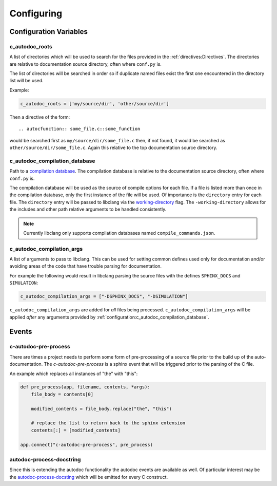 Configuring
===========

Configuration Variables
-----------------------

c_autodoc_roots
^^^^^^^^^^^^^^^

A list of directories which will be used to search for the files provided in the
:ref:`directives:Directives`. The directories are relative to documentation
source directory, often where ``conf.py`` is.

The list of directories will be searched in order so if duplicate named files
exist the first one encountered in the directory list will be used.

Example:

.. code-block:: python

    c_autodoc_roots = ['my/source/dir', 'other/source/dir']


Then a directive of the form::

    .. autocfunction:: some_file.c::some_function

would be searched first as ``my/source/dir/some_file.c`` then, if not found, it
would be searched as ``other/source/dir/some_file.c``.  Again this relative to
the top documentation source directory.

c_autodoc_compilation_database
^^^^^^^^^^^^^^^^^^^^^^^^^^^^^^

Path to a
`compilation database <https://clang.llvm.org/docs/JSONCompilationDatabase.html>`_.
The compilation database is relative to the documentation source directory, often where
``conf.py`` is.

The compilation database will be used as the source of compile options for each file.
If a file is listed more than once in the compilation database, only the first instance
of the file will be used.  Of importance is the ``directory`` entry for each file.
The ``directory`` entry will be passed to libclang via the
`working-directory <https://clang.llvm.org/docs/ClangCommandLineReference.html#cmdoption-clang-working-directory-arg>`_
flag.  The ``-working-directory`` allows for the includes and other path relative
arguments to be handled consistently.

.. note:: Currently libclang only supports compilation databases named
    ``compile_commands.json``.

c_autodoc_compilation_args
^^^^^^^^^^^^^^^^^^^^^^^^^^

A list of arguments to pass to libclang.  This can be used for setting common
defines used only for documentation and/or avoiding areas of the code that have
trouble parsing for documentation.

For example the following would result in libclang parsing the source files
with the defines ``SPHINX_DOCS`` and ``SIMULATION``:

.. code-block:: python

    c_autodoc_compilation_args = ["-DSPHINX_DOCS", "-DSIMULATION"]

``c_autodoc_compilation_args`` are added for *all* files being processed.
``c_autodoc_compilation_args`` will be applied *after* any arguments provided
by :ref:`configuration:c_autodoc_compilation_database`.

Events
------

c-autodoc-pre-process
^^^^^^^^^^^^^^^^^^^^^

There are times a project needs to perform some form of pre-processing of a
source file prior to the build up of the auto-documentation.  The
`c-autodoc-pre-process` is a sphinx event that will be triggered prior to the
parsing of the C file.

.. py:function:: c-autodoc-pre-process(app, filename, contents, *args)

    :param app: the Sphinx application object
    :param filename: The full filename being parsed
    :param contents: The file contents.  This is a list with one item, the file
        contents.  Modify the list in place.  Only the first element will be
        looked at by the parser.
    :param args: Unused, but provides compatibility for future expansions.

An example which replaces all instances of "the" with "this":

.. code-block:: python

    def pre_process(app, filename, contents, *args):
        file_body = contents[0]

        modified_contents = file_body.replace("the", "this")

        # replace the list to return back to the sphinx extension
        contents[:] = [modified_contents]

    app.connect("c-autodoc-pre-process", pre_process)

autodoc-process-docstring
^^^^^^^^^^^^^^^^^^^^^^^^^

Since this is extending the autodoc functionality the autodoc events are
available as well.  Of particular interest may be the `autodoc-process-docsting
<https://www.sphinx-doc.org/en/master/usage/extensions/autodoc.html#event-autodoc-process-docstring>`_
which will be emitted for every C construct.
